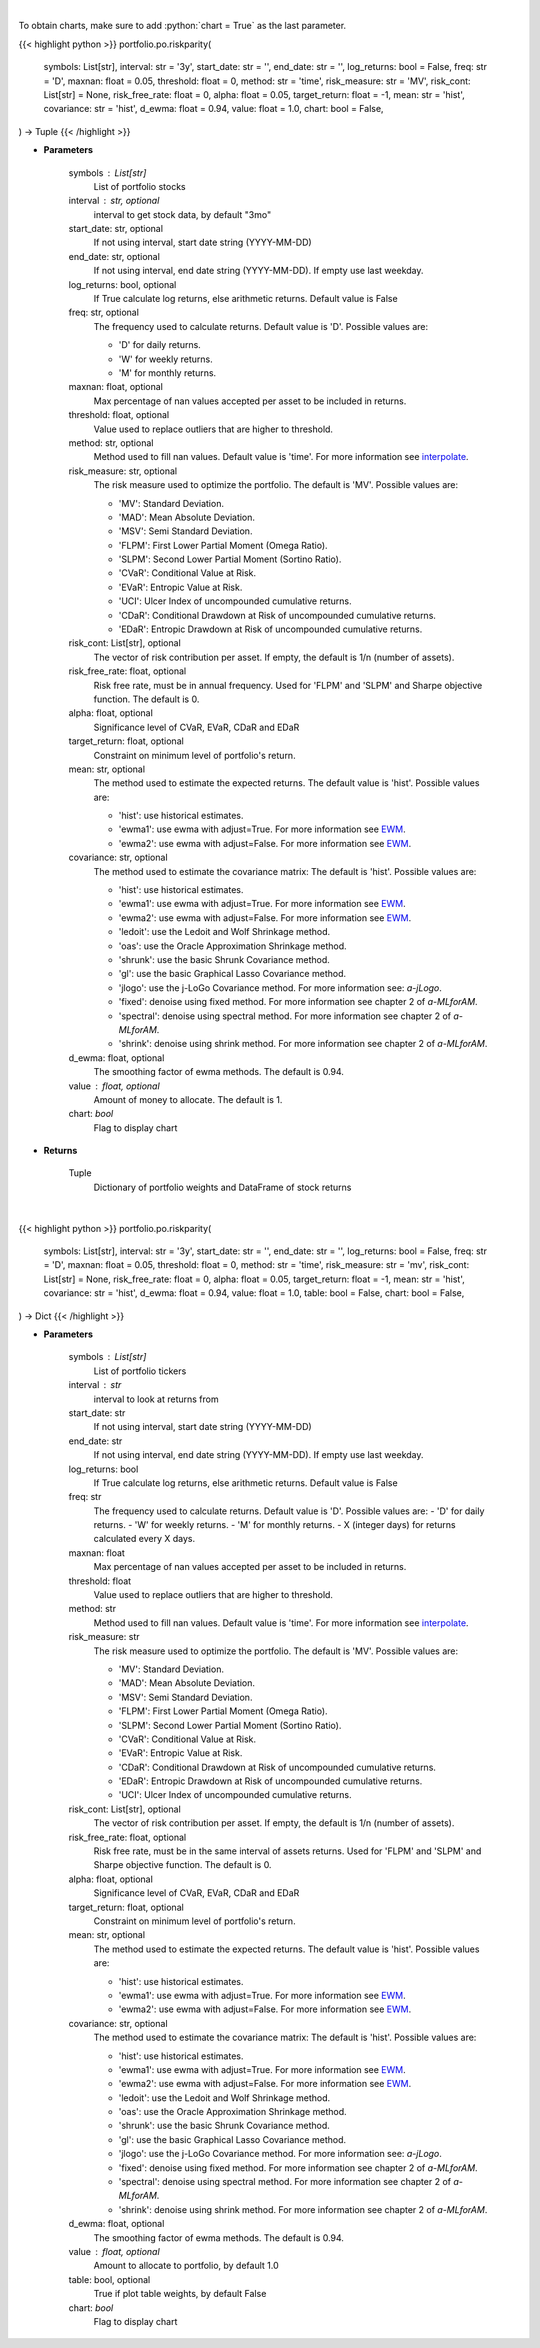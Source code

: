 .. role:: python(code)
    :language: python
    :class: highlight

|

To obtain charts, make sure to add :python:`chart = True` as the last parameter.

.. raw:: html

    <h3>
    > Getting data
    </h3>

{{< highlight python >}}
portfolio.po.riskparity(
    symbols: List[str],
    interval: str = '3y',
    start_date: str = '',
    end_date: str = '',
    log_returns: bool = False,
    freq: str = 'D',
    maxnan: float = 0.05,
    threshold: float = 0,
    method: str = 'time',
    risk_measure: str = 'MV',
    risk_cont: List[str] = None,
    risk_free_rate: float = 0,
    alpha: float = 0.05,
    target_return: float = -1,
    mean: str = 'hist',
    covariance: str = 'hist',
    d_ewma: float = 0.94,
    value: float = 1.0,
    chart: bool = False,
) -> Tuple
{{< /highlight >}}

.. raw:: html

    <p>
    Builds a risk parity portfolio using the risk budgeting approach
    </p>

* **Parameters**

    symbols : List[str]
        List of portfolio stocks
    interval : str, optional
        interval to get stock data, by default "3mo"
    start_date: str, optional
        If not using interval, start date string (YYYY-MM-DD)
    end_date: str, optional
        If not using interval, end date string (YYYY-MM-DD). If empty use last
        weekday.
    log_returns: bool, optional
        If True calculate log returns, else arithmetic returns. Default value
        is False
    freq: str, optional
        The frequency used to calculate returns. Default value is 'D'. Possible
        values are:

        - 'D' for daily returns.
        - 'W' for weekly returns.
        - 'M' for monthly returns.

    maxnan: float, optional
        Max percentage of nan values accepted per asset to be included in
        returns.
    threshold: float, optional
        Value used to replace outliers that are higher to threshold.
    method: str, optional
        Method used to fill nan values. Default value is 'time'. For more information see `interpolate <https://pandas.pydata.org/docs/reference/api/pandas.DataFrame.interpolate.html>`__.
    risk_measure: str, optional
        The risk measure used to optimize the portfolio.
        The default is 'MV'. Possible values are:

        - 'MV': Standard Deviation.
        - 'MAD': Mean Absolute Deviation.
        - 'MSV': Semi Standard Deviation.
        - 'FLPM': First Lower Partial Moment (Omega Ratio).
        - 'SLPM': Second Lower Partial Moment (Sortino Ratio).
        - 'CVaR': Conditional Value at Risk.
        - 'EVaR': Entropic Value at Risk.
        - 'UCI': Ulcer Index of uncompounded cumulative returns.
        - 'CDaR': Conditional Drawdown at Risk of uncompounded cumulative returns.
        - 'EDaR': Entropic Drawdown at Risk of uncompounded cumulative returns.

    risk_cont: List[str], optional
        The vector of risk contribution per asset. If empty, the default is
        1/n (number of assets).
    risk_free_rate: float, optional
        Risk free rate, must be in annual frequency. Used for
        'FLPM' and 'SLPM' and Sharpe objective function. The default is 0.
    alpha: float, optional
        Significance level of CVaR, EVaR, CDaR and EDaR
    target_return: float, optional
        Constraint on minimum level of portfolio's return.
    mean: str, optional
        The method used to estimate the expected returns.
        The default value is 'hist'. Possible values are:

        - 'hist': use historical estimates.
        - 'ewma1': use ewma with adjust=True. For more information see `EWM <https://pandas.pydata.org/pandas-docs/stable/user_guide/window.html#exponentially-weighted-window>`__.
        - 'ewma2': use ewma with adjust=False. For more information see `EWM <https://pandas.pydata.org/pandas-docs/stable/user_guide/window.html#exponentially-weighted-window>`__.

    covariance: str, optional
        The method used to estimate the covariance matrix:
        The default is 'hist'. Possible values are:

        - 'hist': use historical estimates.
        - 'ewma1': use ewma with adjust=True. For more information see `EWM <https://pandas.pydata.org/pandas-docs/stable/user_guide/window.html#exponentially-weighted-window>`__.
        - 'ewma2': use ewma with adjust=False. For more information see `EWM <https://pandas.pydata.org/pandas-docs/stable/user_guide/window.html#exponentially-weighted-window>`__.
        - 'ledoit': use the Ledoit and Wolf Shrinkage method.
        - 'oas': use the Oracle Approximation Shrinkage method.
        - 'shrunk': use the basic Shrunk Covariance method.
        - 'gl': use the basic Graphical Lasso Covariance method.
        - 'jlogo': use the j-LoGo Covariance method. For more information see: `a-jLogo`.
        - 'fixed': denoise using fixed method. For more information see chapter 2 of `a-MLforAM`.
        - 'spectral': denoise using spectral method. For more information see chapter 2 of `a-MLforAM`.
        - 'shrink': denoise using shrink method. For more information see chapter 2 of `a-MLforAM`.

    d_ewma: float, optional
        The smoothing factor of ewma methods.
        The default is 0.94.
    value : float, optional
        Amount of money to allocate. The default is 1.
    chart: *bool*
       Flag to display chart


* **Returns**

    Tuple
        Dictionary of portfolio weights and DataFrame of stock returns

|

.. raw:: html

    <h3>
    > Getting charts
    </h3>

{{< highlight python >}}
portfolio.po.riskparity(
    symbols: List[str],
    interval: str = '3y',
    start_date: str = '',
    end_date: str = '',
    log_returns: bool = False,
    freq: str = 'D',
    maxnan: float = 0.05,
    threshold: float = 0,
    method: str = 'time',
    risk_measure: str = 'mv',
    risk_cont: List[str] = None,
    risk_free_rate: float = 0,
    alpha: float = 0.05,
    target_return: float = -1,
    mean: str = 'hist',
    covariance: str = 'hist',
    d_ewma: float = 0.94,
    value: float = 1.0,
    table: bool = False,
    chart: bool = False,
) -> Dict
{{< /highlight >}}

.. raw:: html

    <p>
    Builds a risk parity portfolio using the risk budgeting approach
    </p>

* **Parameters**

    symbols : List[str]
        List of portfolio tickers
    interval : str
        interval to look at returns from
    start_date: str
        If not using interval, start date string (YYYY-MM-DD)
    end_date: str
        If not using interval, end date string (YYYY-MM-DD). If empty use last
        weekday.
    log_returns: bool
        If True calculate log returns, else arithmetic returns. Default value
        is False
    freq: str
        The frequency used to calculate returns. Default value is 'D'. Possible
        values are:
        - 'D' for daily returns.
        - 'W' for weekly returns.
        - 'M' for monthly returns.
        - X (integer days) for returns calculated every X days.

    maxnan: float
        Max percentage of nan values accepted per asset to be included in
        returns.
    threshold: float
        Value used to replace outliers that are higher to threshold.
    method: str
        Method used to fill nan values. Default value is 'time'. For more information see `interpolate <https://pandas.pydata.org/docs/reference/api/pandas.DataFrame.interpolate.html>`__.
    risk_measure: str
        The risk measure used to optimize the portfolio.
        The default is 'MV'. Possible values are:

        - 'MV': Standard Deviation.
        - 'MAD': Mean Absolute Deviation.
        - 'MSV': Semi Standard Deviation.
        - 'FLPM': First Lower Partial Moment (Omega Ratio).
        - 'SLPM': Second Lower Partial Moment (Sortino Ratio).
        - 'CVaR': Conditional Value at Risk.
        - 'EVaR': Entropic Value at Risk.
        - 'CDaR': Conditional Drawdown at Risk of uncompounded cumulative returns.
        - 'EDaR': Entropic Drawdown at Risk of uncompounded cumulative returns.
        - 'UCI': Ulcer Index of uncompounded cumulative returns.

    risk_cont: List[str], optional
        The vector of risk contribution per asset. If empty, the default is
        1/n (number of assets).
    risk_free_rate: float, optional
        Risk free rate, must be in the same interval of assets returns. Used for
        'FLPM' and 'SLPM' and Sharpe objective function. The default is 0.
    alpha: float, optional
        Significance level of CVaR, EVaR, CDaR and EDaR
    target_return: float, optional
        Constraint on minimum level of portfolio's return.
    mean: str, optional
        The method used to estimate the expected returns.
        The default value is 'hist'. Possible values are:

        - 'hist': use historical estimates.
        - 'ewma1': use ewma with adjust=True. For more information see `EWM <https://pandas.pydata.org/pandas-docs/stable/user_guide/window.html#exponentially-weighted-window>`__.
        - 'ewma2': use ewma with adjust=False. For more information see `EWM <https://pandas.pydata.org/pandas-docs/stable/user_guide/window.html#exponentially-weighted-window>`__.

    covariance: str, optional
        The method used to estimate the covariance matrix:
        The default is 'hist'. Possible values are:

        - 'hist': use historical estimates.
        - 'ewma1': use ewma with adjust=True. For more information see `EWM <https://pandas.pydata.org/pandas-docs/stable/user_guide/window.html#exponentially-weighted-window>`__.
        - 'ewma2': use ewma with adjust=False. For more information see `EWM <https://pandas.pydata.org/pandas-docs/stable/user_guide/window.html#exponentially-weighted-window>`__.
        - 'ledoit': use the Ledoit and Wolf Shrinkage method.
        - 'oas': use the Oracle Approximation Shrinkage method.
        - 'shrunk': use the basic Shrunk Covariance method.
        - 'gl': use the basic Graphical Lasso Covariance method.
        - 'jlogo': use the j-LoGo Covariance method. For more information see: `a-jLogo`.
        - 'fixed': denoise using fixed method. For more information see chapter 2 of `a-MLforAM`.
        - 'spectral': denoise using spectral method. For more information see chapter 2 of `a-MLforAM`.
        - 'shrink': denoise using shrink method. For more information see chapter 2 of `a-MLforAM`.

    d_ewma: float, optional
        The smoothing factor of ewma methods.
        The default is 0.94.
    value : float, optional
        Amount to allocate to portfolio, by default 1.0
    table: bool, optional
        True if plot table weights, by default False
    chart: *bool*
       Flag to display chart

